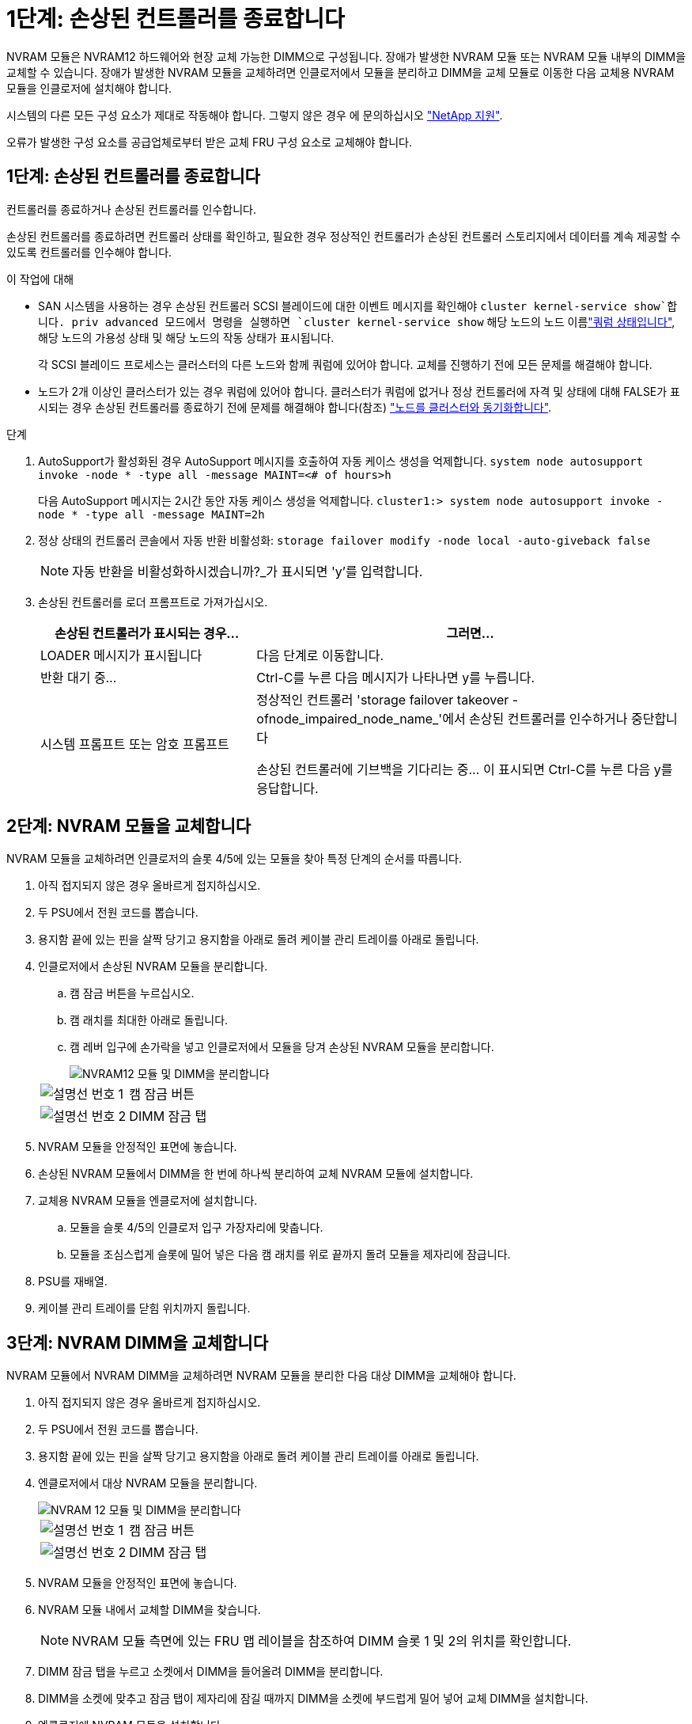 = 1단계: 손상된 컨트롤러를 종료합니다
:allow-uri-read: 


NVRAM 모듈은 NVRAM12 하드웨어와 현장 교체 가능한 DIMM으로 구성됩니다. 장애가 발생한 NVRAM 모듈 또는 NVRAM 모듈 내부의 DIMM을 교체할 수 있습니다. 장애가 발생한 NVRAM 모듈을 교체하려면 인클로저에서 모듈을 분리하고 DIMM을 교체 모듈로 이동한 다음 교체용 NVRAM 모듈을 인클로저에 설치해야 합니다.

시스템의 다른 모든 구성 요소가 제대로 작동해야 합니다. 그렇지 않은 경우 에 문의하십시오 https://support.netapp.com["NetApp 지원"].

오류가 발생한 구성 요소를 공급업체로부터 받은 교체 FRU 구성 요소로 교체해야 합니다.



== 1단계: 손상된 컨트롤러를 종료합니다

컨트롤러를 종료하거나 손상된 컨트롤러를 인수합니다.

손상된 컨트롤러를 종료하려면 컨트롤러 상태를 확인하고, 필요한 경우 정상적인 컨트롤러가 손상된 컨트롤러 스토리지에서 데이터를 계속 제공할 수 있도록 컨트롤러를 인수해야 합니다.

.이 작업에 대해
* SAN 시스템을 사용하는 경우 손상된 컨트롤러 SCSI 블레이드에 대한 이벤트 메시지를 확인해야  `cluster kernel-service show`합니다. priv advanced 모드에서 명령을 실행하면 `cluster kernel-service show` 해당 노드의 노드 이름link:https://docs.netapp.com/us-en/ontap/system-admin/display-nodes-cluster-task.html["쿼럼 상태입니다"], 해당 노드의 가용성 상태 및 해당 노드의 작동 상태가 표시됩니다.
+
각 SCSI 블레이드 프로세스는 클러스터의 다른 노드와 함께 쿼럼에 있어야 합니다. 교체를 진행하기 전에 모든 문제를 해결해야 합니다.

* 노드가 2개 이상인 클러스터가 있는 경우 쿼럼에 있어야 합니다. 클러스터가 쿼럼에 없거나 정상 컨트롤러에 자격 및 상태에 대해 FALSE가 표시되는 경우 손상된 컨트롤러를 종료하기 전에 문제를 해결해야 합니다(참조) link:https://docs.netapp.com/us-en/ontap/system-admin/synchronize-node-cluster-task.html?q=Quorum["노드를 클러스터와 동기화합니다"^].


.단계
. AutoSupport가 활성화된 경우 AutoSupport 메시지를 호출하여 자동 케이스 생성을 억제합니다. `system node autosupport invoke -node * -type all -message MAINT=<# of hours>h`
+
다음 AutoSupport 메시지는 2시간 동안 자동 케이스 생성을 억제합니다. `cluster1:> system node autosupport invoke -node * -type all -message MAINT=2h`

. 정상 상태의 컨트롤러 콘솔에서 자동 반환 비활성화: `storage failover modify -node local -auto-giveback false`
+

NOTE: 자동 반환을 비활성화하시겠습니까?_가 표시되면 'y'를 입력합니다.

. 손상된 컨트롤러를 로더 프롬프트로 가져가십시오.
+
[cols="1,2"]
|===
| 손상된 컨트롤러가 표시되는 경우... | 그러면... 


 a| 
LOADER 메시지가 표시됩니다
 a| 
다음 단계로 이동합니다.



 a| 
반환 대기 중...
 a| 
Ctrl-C를 누른 다음 메시지가 나타나면 y를 누릅니다.



 a| 
시스템 프롬프트 또는 암호 프롬프트
 a| 
정상적인 컨트롤러 'storage failover takeover -ofnode_impaired_node_name_'에서 손상된 컨트롤러를 인수하거나 중단합니다

손상된 컨트롤러에 기브백을 기다리는 중... 이 표시되면 Ctrl-C를 누른 다음 y를 응답합니다.

|===




== 2단계: NVRAM 모듈을 교체합니다

NVRAM 모듈을 교체하려면 인클로저의 슬롯 4/5에 있는 모듈을 찾아 특정 단계의 순서를 따릅니다.

. 아직 접지되지 않은 경우 올바르게 접지하십시오.
. 두 PSU에서 전원 코드를 뽑습니다.
. 용지함 끝에 있는 핀을 살짝 당기고 용지함을 아래로 돌려 케이블 관리 트레이를 아래로 돌립니다.
. 인클로저에서 손상된 NVRAM 모듈을 분리합니다.
+
.. 캠 잠금 버튼을 누르십시오.
.. 캠 래치를 최대한 아래로 돌립니다.
.. 캠 레버 입구에 손가락을 넣고 인클로저에서 모듈을 당겨 손상된 NVRAM 모듈을 분리합니다.
+
image::../media/drw_a1k_nvram12_remove_replace_ieops-1380.svg[NVRAM12 모듈 및 DIMM을 분리합니다]

+
[cols="1,4"]
|===


 a| 
image:../media/icon_round_1.png["설명선 번호 1"]
| 캠 잠금 버튼 


 a| 
image:../media/icon_round_2.png["설명선 번호 2"]
 a| 
DIMM 잠금 탭

|===


. NVRAM 모듈을 안정적인 표면에 놓습니다.
. 손상된 NVRAM 모듈에서 DIMM을 한 번에 하나씩 분리하여 교체 NVRAM 모듈에 설치합니다.
. 교체용 NVRAM 모듈을 엔클로저에 설치합니다.
+
.. 모듈을 슬롯 4/5의 인클로저 입구 가장자리에 맞춥니다.
.. 모듈을 조심스럽게 슬롯에 밀어 넣은 다음 캠 래치를 위로 끝까지 돌려 모듈을 제자리에 잠급니다.


. PSU를 재배열.
. 케이블 관리 트레이를 닫힘 위치까지 돌립니다.




== 3단계: NVRAM DIMM을 교체합니다

NVRAM 모듈에서 NVRAM DIMM을 교체하려면 NVRAM 모듈을 분리한 다음 대상 DIMM을 교체해야 합니다.

. 아직 접지되지 않은 경우 올바르게 접지하십시오.
. 두 PSU에서 전원 코드를 뽑습니다.
. 용지함 끝에 있는 핀을 살짝 당기고 용지함을 아래로 돌려 케이블 관리 트레이를 아래로 돌립니다.
. 엔클로저에서 대상 NVRAM 모듈을 분리합니다.
+
image::../media/drw_a1k_nvram12_remove_replace_ieops-1380.svg[NVRAM 12 모듈 및 DIMM을 분리합니다]

+
[cols="1,4"]
|===


 a| 
image:../media/icon_round_1.png["설명선 번호 1"]
| 캠 잠금 버튼 


 a| 
image:../media/icon_round_2.png["설명선 번호 2"]
 a| 
DIMM 잠금 탭

|===
. NVRAM 모듈을 안정적인 표면에 놓습니다.
. NVRAM 모듈 내에서 교체할 DIMM을 찾습니다.
+

NOTE: NVRAM 모듈 측면에 있는 FRU 맵 레이블을 참조하여 DIMM 슬롯 1 및 2의 위치를 확인합니다.

. DIMM 잠금 탭을 누르고 소켓에서 DIMM을 들어올려 DIMM을 분리합니다.
. DIMM을 소켓에 맞추고 잠금 탭이 제자리에 잠길 때까지 DIMM을 소켓에 부드럽게 밀어 넣어 교체 DIMM을 설치합니다.
. 엔클로저에 NVRAM 모듈을 설치합니다.
+
.. 캠 래치가 I/O 캠 핀과 맞물리기 시작할 때까지 모듈을 슬롯에 부드럽게 밀어 넣은 다음 캠 래치를 위로 끝까지 돌려 모듈을 제자리에 잠급니다.


. PSU를 재배열.
. 케이블 관리 트레이를 닫힘 위치까지 돌립니다.




== 4단계: 컨트롤러를 재부팅합니다

FRU를 교체한 후에는 컨트롤러 모듈을 재부팅해야 합니다.

. LOADER 프롬프트에서 ONTAP를 부팅하려면 _bye_를 입력합니다.




== 5단계: 컨트롤러 상태를 확인합니다

컨트롤러를 부팅할 때 디스크 풀에 연결된 컨트롤러의 컨트롤러 상태를 확인해야 합니다.

.단계
. 컨트롤러가 유지보수 모드(프롬프트를 표시)인 경우 `*>` 유지보수 모드를 종료하고 LOADER 프롬프트:_HALT_로 이동합니다
. 컨트롤러의 LOADER 프롬프트에서 컨트롤러를 부팅하고 시스템 ID가 일치하지 않아 시스템 ID를 재정의하라는 메시지가 표시될 때 _y_를 입력합니다.
. 교체 모듈이 있는 컨트롤러 콘솔에 반환 대기 중... 메시지가 표시될 때까지 기다린 다음 정상 컨트롤러에서 시스템 상태를 확인합니다. _storage failover show _
+
명령 출력에서 컨트롤러의 상태를 나타내는 메시지가 표시됩니다.

+
[listing]
----

                              Takeover
Node           Partner        Possible State Description
-------------- -------------- -------- -------------------------------------
<nodename>
               <nodename>-   true     Connected to <nodename>-P2-3-178.
               P2-3-178                Waiting for cluster applications to
                                       come online on the local node.
AFF-A90-NBC-P2-3-178
               <nodename>-   true     Connected to <nodename>-P2-3-177,
               P2-3-177                Partial giveback
2 entries were displayed.

----
. 컨트롤러를 다시 제공합니다.
+
.. 정상 작동이 확인된 컨트롤러에서 교체된 컨트롤러의 스토리지를 반환하십시오. _storage failover 반환 - ofnode replacement_node_name_
+
컨트롤러가 스토리지 풀을 다시 연결하고 부팅을 완료합니다.

+
시스템 ID 불일치로 인해 시스템 ID를 무시하라는 메시지가 나타나면 _y_를 입력해야 합니다.

+

NOTE: 기브백이 거부되면 거부권을 재정의할 수 있습니다.

+
자세한 내용은 를 참조하십시오 https://docs.netapp.com/us-en/ontap/high-availability/ha_manual_giveback.html#if-giveback-is-interrupted["수동 반환 명령"^] 거부권을 무효화하기 위한 주제.

.. 기브백이 완료된 후 HA 쌍이 정상 상태이고 테이크오버가 가능한지 확인합니다. _ 스토리지 페일오버 show _


. 모든 디스크가 표시되는지 확인합니다. `storage disk show`
+
[listing]
----

::> storage disk show
                     Usable           Disk    Container   Container
Disk                   Size Shelf Bay Type    Type        Name
---------------- ---------- ----- --- ------- ----------- ---------
1.0.0                3.49TB     0   0 SSD-NVM aggregate   pod_NVME_SSD_1
1.0.1                3.49TB     0   1 SSD-NVM aggregate   pod_NVME_SSD_1
1.0.2                3.49TB     0   2 SSD-NVM aggregate   pod_NVME_SSD_1
1.0.3                3.49TB     0   3 SSD-NVM aggregate   pod_NVME_SSD_1
1.0.4                3.49TB     0   4 SSD-NVM aggregate   pod_NVME_SSD_1

[...]
48 entries were displayed.

----




== 5단계: 장애가 발생한 부품을 NetApp에 반환

키트와 함께 제공된 RMA 지침에 설명된 대로 오류가 발생한 부품을 NetApp에 반환합니다.  https://mysupport.netapp.com/site/info/rma["부품 반환 및 교체"]자세한 내용은 페이지를 참조하십시오.
